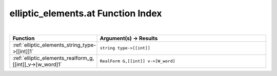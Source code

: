 .. _elliptic_elements.at_index:

elliptic_elements.at Function Index
=======================================================
|



.. list-table::
   :widths: 10 20
   :header-rows: 1

   * - Function
     - Argument(s) -> Results
   * - :ref:`elliptic_elements_string_type->[[int]]1`
     - ``string type->[[int]]``
   * - :ref:`elliptic_elements_realform_g,[[int]]_v->[w_word]1`
     - ``RealForm G,[[int]] v->[W_word]``
